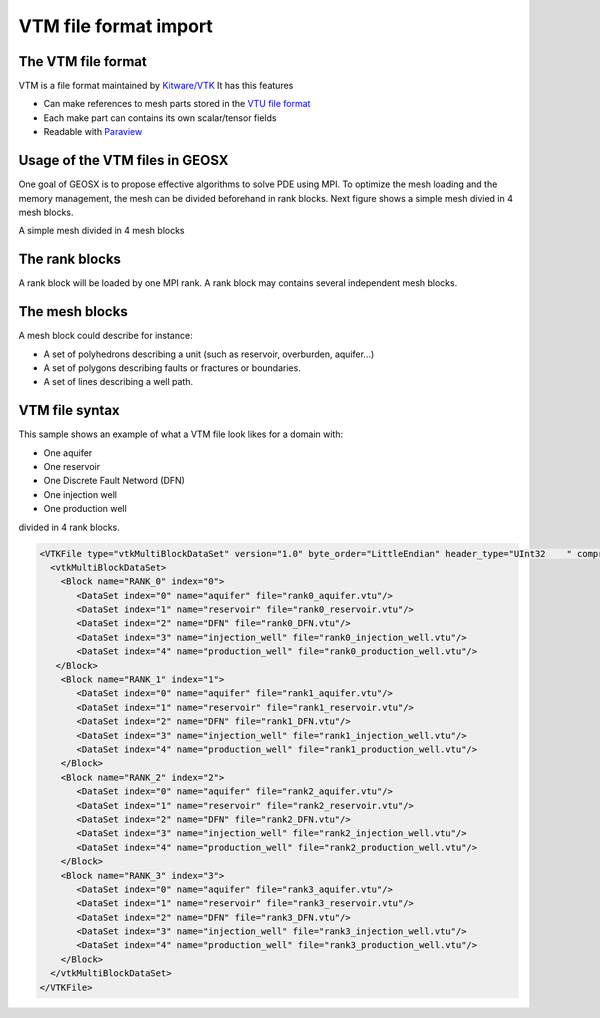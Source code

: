 ======================
VTM file format import
======================

The VTM file format
-------------------
VTM is a file format maintained by `Kitware/VTK`_
It has this features

- Can make references to mesh parts stored in the `VTU file format`_
- Each make part can contains its own scalar/tensor fields
- Readable with Paraview_
 
Usage of the VTM files in GEOSX
-------------------------------
One goal of GEOSX is to propose effective algorithms to solve PDE using MPI.
To optimize the mesh loading and the memory management, the mesh can be divided beforehand
in rank blocks. Next figure shows a simple mesh divied in 4 mesh blocks.

.. class:: center 
.. image:: images/rankBlocks.png

.. class:: center 
A simple mesh divided in 4 mesh blocks

The rank blocks
---------------
A rank block will be loaded by one MPI rank. A rank block may contains several independent
mesh blocks. 

The mesh blocks
---------------
A mesh block could describe for instance:

- A set of polyhedrons describing a unit (such as reservoir, overburden, aquifer...)
- A set of polygons describing faults or fractures or boundaries.
- A set of lines describing a well path.

VTM file syntax
---------------
This sample shows an example of what a VTM file look likes for a domain with:

- One aquifer
- One reservoir
- One Discrete Fault Netword (DFN)
- One injection well
- One production well

divided in 4 rank blocks.

.. code-block:: xml

   <VTKFile type="vtkMultiBlockDataSet" version="1.0" byte_order="LittleEndian" header_type="UInt32    " compressor="vtkZLibDataCompressor">
     <vtkMultiBlockDataSet>
       <Block name="RANK_0" index="0">
          <DataSet index="0" name="aquifer" file="rank0_aquifer.vtu"/>
          <DataSet index="1" name="reservoir" file="rank0_reservoir.vtu"/>
          <DataSet index="2" name="DFN" file="rank0_DFN.vtu"/>
          <DataSet index="3" name="injection_well" file="rank0_injection_well.vtu"/>
          <DataSet index="4" name="production_well" file="rank0_production_well.vtu"/>
      </Block>
       <Block name="RANK_1" index="1">
          <DataSet index="0" name="aquifer" file="rank1_aquifer.vtu"/>
          <DataSet index="1" name="reservoir" file="rank1_reservoir.vtu"/>
          <DataSet index="2" name="DFN" file="rank1_DFN.vtu"/>
          <DataSet index="3" name="injection_well" file="rank1_injection_well.vtu"/>
          <DataSet index="4" name="production_well" file="rank1_production_well.vtu"/>
       </Block>
       <Block name="RANK_2" index="2">
          <DataSet index="0" name="aquifer" file="rank2_aquifer.vtu"/>
          <DataSet index="1" name="reservoir" file="rank2_reservoir.vtu"/>
          <DataSet index="2" name="DFN" file="rank2_DFN.vtu"/>
          <DataSet index="3" name="injection_well" file="rank2_injection_well.vtu"/>
          <DataSet index="4" name="production_well" file="rank2_production_well.vtu"/>
       </Block>
       <Block name="RANK_3" index="3">
          <DataSet index="0" name="aquifer" file="rank3_aquifer.vtu"/>
          <DataSet index="1" name="reservoir" file="rank3_reservoir.vtu"/>
          <DataSet index="2" name="DFN" file="rank3_DFN.vtu"/>
          <DataSet index="3" name="injection_well" file="rank3_injection_well.vtu"/>
          <DataSet index="4" name="production_well" file="rank3_production_well.vtu"/>
       </Block>
     </vtkMultiBlockDataSet>
   </VTKFile>




.. _`Kitware/VTK` : https://www.vtk.org/
.. _`VTU file format` : www.vtk.org/VTK/img/file-formats.pdf
.. _Paraview : https://www.paraview.org/
